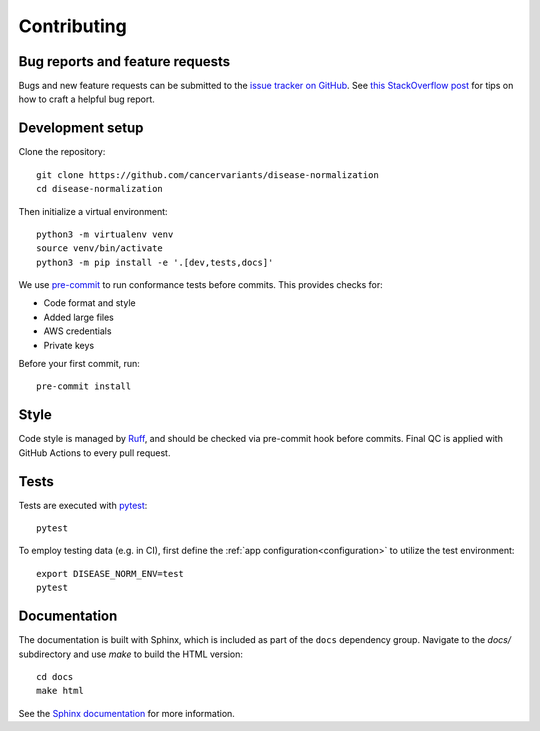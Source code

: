 Contributing
============

Bug reports and feature requests
--------------------------------

Bugs and new feature requests can be submitted to the `issue tracker on GitHub <https://github.com/cancervariants/disease-normalization/issues>`_. See `this StackOverflow post <https://stackoverflow.com/help/minimal-reproducible-example>`_ for tips on how to craft a helpful bug report.

Development setup
-----------------

Clone the repository: ::

    git clone https://github.com/cancervariants/disease-normalization
    cd disease-normalization

Then initialize a virtual environment: ::

    python3 -m virtualenv venv
    source venv/bin/activate
    python3 -m pip install -e '.[dev,tests,docs]'

We use `pre-commit <https://pre-commit.com/#usage>`_ to run conformance tests before commits. This provides checks for:

* Code format and style
* Added large files
* AWS credentials
* Private keys

Before your first commit, run: ::

    pre-commit install

Style
-----

Code style is managed by `Ruff <https://github.com/astral-sh/ruff>`_, and should be checked via pre-commit hook before commits. Final QC is applied with GitHub Actions to every pull request.

Tests
-----

Tests are executed with `pytest <https://docs.pytest.org/en/7.1.x/getting-started.html>`_: ::

    pytest

To employ testing data (e.g. in CI), first define the :ref:`app configuration<configuration>` to utilize the test environment: ::

    export DISEASE_NORM_ENV=test
    pytest


Documentation
-------------

The documentation is built with Sphinx, which is included as part of the ``docs`` dependency group. Navigate to the `docs/` subdirectory and use `make` to build the HTML version: ::

    cd docs
    make html

See the `Sphinx documentation <https://www.sphinx-doc.org/en/master/>`_ for more information.

